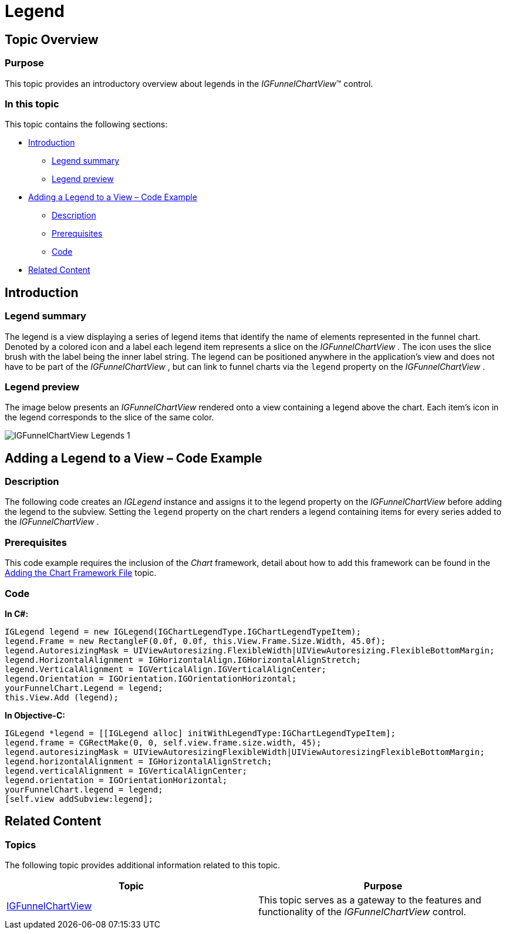 ﻿////

|metadata|
{
    "name": "igfunnelchartview-legend",
    "tags": ["Getting Started","How Do I"],
    "controlName": ["IGFunnelChartView"],
    "guid": "bd4aa321-47d3-4cd6-95dd-b66eaf546f1d",  
    "buildFlags": [],
    "createdOn": "2013-09-10T15:03:24.0928583Z"
}
|metadata|
////

= Legend

== Topic Overview

=== Purpose

This topic provides an introductory overview about legends in the  _IGFunnelChartView_™ control.

=== In this topic

This topic contains the following sections:

* <<_Ref324841248, Introduction >>

** <<_Ref215796828,Legend summary>>
** <<_Ref234980687,Legend preview>>

* <<_Ref327936206, Adding a Legend to a View – Code Example >>

** <<_Ref327344209,Description>>
** <<_Ref327523606,Prerequisites>>
** <<_Ref327344217,Code>>

* <<_Ref215823716, Related Content >>

[[_Ref324841248]]
== Introduction

[[_Ref215796828]]

=== Legend summary

The legend is a view displaying a series of legend items that identify the name of elements represented in the funnel chart. Denoted by a colored icon and a label each legend item represents a slice on the  _IGFunnelChartView_  . The icon uses the slice brush with the label being the inner label string. The legend can be positioned anywhere in the application’s view and does not have to be part of the  _IGFunnelChartView_  , but can link to funnel charts via the `legend` property on the  _IGFunnelChartView_  .

[[_Ref234980687]]

=== Legend preview

The image below presents an  _IGFunnelChartView_   rendered onto a view containing a legend above the chart. Each item’s icon in the legend corresponds to the slice of the same color.

image::images/IGFunnelChartView_-_Legends_1.png[]

[[_Ref327936206]]
[[_Ref324841253]]
== Adding a Legend to a View – Code Example

[[_Ref327344209]]

=== Description

The following code creates an  _IGLegend_   instance and assigns it to the legend property on the  _IGFunnelChartView_   before adding the legend to the subview. Setting the `legend` property on the chart renders a legend containing items for every series added to the  _IGFunnelChartView_  .

[[_Ref327523606]]

=== Prerequisites

This code example requires the inclusion of the  _Chart_   framework, detail about how to add this framework can be found in the link:igchartview-adding-the-chart-framework-file.html[Adding the Chart Framework File] topic.

[[_Ref327344217]]

=== Code

*In C#:*

[source,csharp]
----
IGLegend legend = new IGLegend(IGChartLegendType.IGChartLegendTypeItem);
legend.Frame = new RectangleF(0.0f, 0.0f, this.View.Frame.Size.Width, 45.0f);
legend.AutoresizingMask = UIViewAutoresizing.FlexibleWidth|UIViewAutoresizing.FlexibleBottomMargin;
legend.HorizontalAlignment = IGHorizontalAlign.IGHorizontalAlignStretch;
legend.VerticalAlignment = IGVerticalAlign.IGVerticalAlignCenter;
legend.Orientation = IGOrientation.IGOrientationHorizontal;
yourFunnelChart.Legend = legend;
this.View.Add (legend);
----

*In Objective-C:*

[source,csharp]
----
IGLegend *legend = [[IGLegend alloc] initWithLegendType:IGChartLegendTypeItem];
legend.frame = CGRectMake(0, 0, self.view.frame.size.width, 45);
legend.autoresizingMask = UIViewAutoresizingFlexibleWidth|UIViewAutoresizingFlexibleBottomMargin;
legend.horizontalAlignment = IGHorizontalAlignStretch;
legend.verticalAlignment = IGVerticalAlignCenter;
legend.orientation = IGOrientationHorizontal;
yourFunnelChart.legend = legend;
[self.view addSubview:legend];
----

[[_Ref215823716]]
== Related Content

=== Topics

The following topic provides additional information related to this topic.

[options="header", cols="a,a"]
|====
|Topic|Purpose

| link:igfunnelchartview.html[IGFunnelChartView]
|This topic serves as a gateway to the features and functionality of the _IGFunnelChartView_ control.

|====
